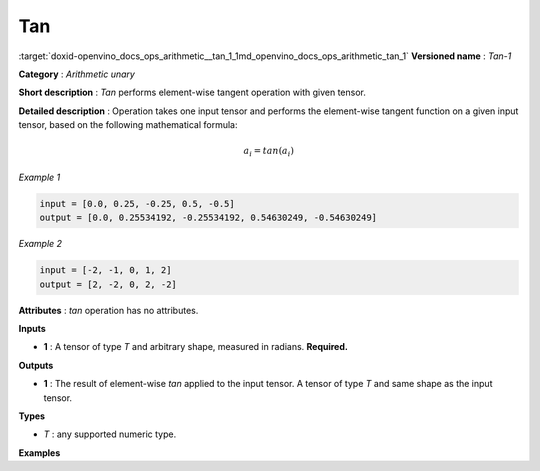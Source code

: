 .. index:: pair: page; Tan
.. _doxid-openvino_docs_ops_arithmetic__tan_1:


Tan
===

:target:`doxid-openvino_docs_ops_arithmetic__tan_1_1md_openvino_docs_ops_arithmetic_tan_1` **Versioned name** : *Tan-1*

**Category** : *Arithmetic unary*

**Short description** : *Tan* performs element-wise tangent operation with given tensor.

**Detailed description** : Operation takes one input tensor and performs the element-wise tangent function on a given input tensor, based on the following mathematical formula:

.. math::

	a_{i} = tan(a_{i})

*Example 1*

.. code-block:: cpp

	input = [0.0, 0.25, -0.25, 0.5, -0.5]
	output = [0.0, 0.25534192, -0.25534192, 0.54630249, -0.54630249]

*Example 2*

.. code-block:: cpp

	input = [-2, -1, 0, 1, 2]
	output = [2, -2, 0, 2, -2]

**Attributes** : *tan* operation has no attributes.

**Inputs**

* **1** : A tensor of type *T* and arbitrary shape, measured in radians. **Required.**

**Outputs**

* **1** : The result of element-wise *tan* applied to the input tensor. A tensor of type *T* and same shape as the input tensor.

**Types**

* *T* : any supported numeric type.

**Examples**

.. ref-code-block:: cpp

	<layer ... type="Tan">
	    <input>
	        <port id="0">
	            <dim>256</dim>
	            <dim>56</dim>
	        </port>
	    </input>
	    <output>
	        <port id="1">
	            <dim>256</dim>
	            <dim>56</dim>
	        </port>
	    </output>
	</layer>

